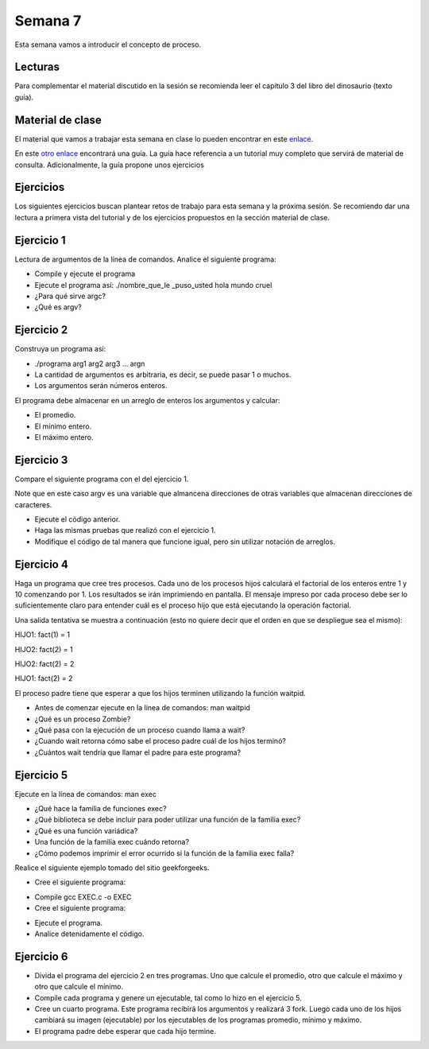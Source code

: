 Semana 7
===========
Esta semana vamos a introducir el concepto de proceso.

Lecturas
---------
Para complementar el material discutido en la sesión se recomienda leer el capítulo 3 del 
libro del dinosaurio (texto guía).

Material de clase
------------------
El material que vamos a trabajar esta semana en clase lo pueden encontrar en este
`enlace <https://drive.google.com/open?id=1xojM0NJibnQdIT_UzzrnlS1Fj5NSNtkVNfCnJNBIBYs>`__.

En este `otro enlace <https://drive.google.com/open?id=1oaxFASOGJr13tqfaIocN8eEcApvAnsuotAcTJI8i7Sk>`__
encontrará una guía. La guía hace referencia a un tutorial muy completo que servirá de material 
de consulta. Adicionalmente, la guía propone unos ejercicios

Ejercicios
-----------
Los siguientes ejercicios buscan plantear retos de trabajo para esta semana y la próxima sesión.
Se recomiendo dar una lectura a primera vista del tutorial y de los ejercicios propuestos en 
la sección material de clase. 

Ejercicio 1
------------
Lectura de argumentos de la línea de comandos. Analice el siguiente programa:

.. code-block:: c
   :linenos:

    #include <stdio.h>
    #include <stdlib.h>

    int main(int argc, char *argv[]) {
        printf("argc =  %d\n",argc);
        for(int i = 0; i< argc; i++){
            printf("argv[%d] = %s\n", i,argv[i]);
        }
        exit(EXIT_SUCCESS); // exit(EXIT_FAILURE) en caso de error
    }

* Compile y ejecute el programa
* Ejecute el programa así: ./nombre_que_le _puso_usted hola mundo cruel
* ¿Para qué sirve argc?
* ¿Qué es argv?

Ejercicio 2
------------
Construya un programa así:

* ./programa arg1 arg2 arg3 ... argn 
* La cantidad de argumentos es arbitraria, es decir, se puede pasar 1 o muchos.
* Los argumentos serán números enteros.

El programa debe almacenar en un arreglo de enteros los argumentos y calcular:

* El promedio.
* El mínimo entero.
* El máximo entero.

Ejercicio 3
------------
Compare el siguiente programa con el del ejercicio 1.

.. code-block:: c
   :linenos:

    #include <stdio.h>
    #include <stdlib.h>

    int main(int argc, char **argv) {
        
        printf("argc =  %d\n",argc);
        for(int i = 0; i< argc; i++){
            printf("argv[%d] = %s\n", i, argv[i]);
        }
        exit(EXIT_SUCCESS); // exit(EXIT_FAILURE) en caso de error
    }

Note que en este caso argv es una variable que almancena direcciones de otras variables que
almacenan direcciones de caracteres.

* Ejecute el código anterior.
* Haga las mismas pruebas que realizó con el ejercicio 1.
* Modifique el código de tal manera que funcione igual, pero sin utilizar notación de arreglos.

Ejercicio 4
------------
Haga un programa que cree tres procesos. Cada uno de los procesos hijos calculará el factorial 
de los enteros entre 1 y 10 comenzando por 1. Los resultados se irán imprimiendo en pantalla. 
El mensaje impreso por cada proceso debe ser lo suficientemente claro para entender cuál es el 
proceso hijo que está ejecutando la operación factorial.

Una salida tentativa se muestra a continuación (esto no quiere decir que el orden en que se 
despliegue sea el mismo):

HIJO1: fact(1) = 1

HIJO2: fact(2) = 1

HIJO2: fact(2) = 2

HIJO1: fact(2) = 2

El proceso padre tiene que esperar a que los hijos terminen utilizando la función waitpid.

* Antes de comenzar ejecute en la línea de comandos: man waitpid
* ¿Qué es un proceso Zombie?
* ¿Qué pasa con la ejecución de un proceso cuando llama a wait?
* ¿Cuando wait retorna cómo sabe el proceso padre cuál de los hijos terminó?
* ¿Cuántos wait tendría que llamar el padre para este programa?

Ejercicio 5
------------
Ejecute en la línea de comandos: man exec 

* ¿Qué hace la familia de funciones exec?
* ¿Qué biblioteca se debe incluir para poder utilizar una función de la familia exec?
* ¿Qué es una función variádica?
* Una función de la familia exec cuándo retorna?
* ¿Cómo podemos imprimir el error ocurrido si la función de la familia exec falla?

Realice el siguiente ejemplo tomado del sitio geekforgeeks.

* Cree el siguiente programa:

.. code-block:: c
   :linenos:

    //EXEC.c 

    #include<stdio.h> 
    #include<unistd.h> 

    int main() 
    { 
        int i; 
        
        printf("I am EXEC.c called by execv() "); 
        printf("\n"); 
        return 0; 
    } 

* Compile gcc EXEC.c -o EXEC

* Cree el siguiente programa:

.. code-block:: c
   :linenos:

    //execDemo.c 

    #include<stdio.h> 
    #include<stdlib.h> 
    #include<unistd.h> 
    int main() 
    { 
            //A null terminated array of character 
            //pointers 
            char *args[]={"./EXEC",NULL}; 
            execv(args[0],args); 
        
            /*All statements are ignored after execvp() call as this whole 
            process(execDemo.c) is replaced by another process (EXEC.c) 
            */
            printf("Ending-----"); 
        
        return 0; 
    } 

* Ejecute el programa.
* Analice detenidamente el código.

Ejercicio 6
------------
* Divida el programa del ejercicio 2 en tres programas. Uno que calcule el promedio, otro 
  que calcule el máximo y otro que calcule el mínimo.
* Compile cada programa y genere un ejecutable, tal como lo hizo en el ejercicio 5.
* Cree un cuarto programa. Este programa recibirá los argumentos y realizará 3 fork. Luego cada 
  uno de los hijos cambiará su imagen (ejecutable) por los ejecutables de los programas 
  promedio, mínimo y máximo.
* El programa padre debe esperar que cada hijo termine.






